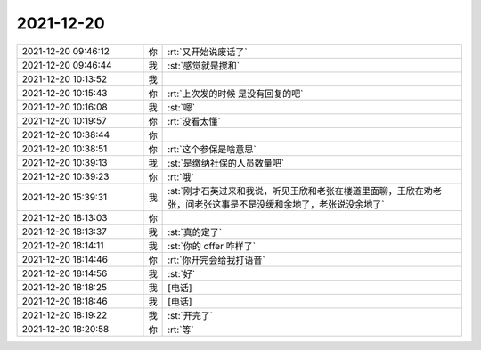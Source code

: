 2021-12-20
-------------

.. list-table::
   :widths: 25, 1, 60

   * - 2021-12-20 09:46:12
     - 你
     - :rt:`又开始说废话了`
   * - 2021-12-20 09:46:44
     - 我
     - :st:`感觉就是搅和`
   * - 2021-12-20 10:13:52
     - 我
     - .. image:: /images/389994.jpg
          :width: 100px
   * - 2021-12-20 10:15:43
     - 你
     - :rt:`上次发的时候 是没有回复的吧`
   * - 2021-12-20 10:16:08
     - 我
     - :st:`嗯`
   * - 2021-12-20 10:19:57
     - 你
     - :rt:`没看太懂`
   * - 2021-12-20 10:38:44
     - 你
     - .. image:: /images/389998.jpg
          :width: 100px
   * - 2021-12-20 10:38:51
     - 你
     - :rt:`这个参保是啥意思`
   * - 2021-12-20 10:39:13
     - 我
     - :st:`是缴纳社保的人员数量吧`
   * - 2021-12-20 10:39:23
     - 你
     - :rt:`哦`
   * - 2021-12-20 15:39:31
     - 我
     - :st:`刚才石英过来和我说，听见王欣和老张在楼道里面聊，王欣在劝老张，问老张这事是不是没缓和余地了，老张说没余地了`
   * - 2021-12-20 18:13:03
     - 你
     - .. image:: /images/390003.jpg
          :width: 100px
   * - 2021-12-20 18:13:37
     - 我
     - :st:`真的定了`
   * - 2021-12-20 18:14:11
     - 我
     - :st:`你的 offer 咋样了`
   * - 2021-12-20 18:14:46
     - 你
     - :rt:`你开完会给我打语音`
   * - 2021-12-20 18:14:56
     - 我
     - :st:`好`
   * - 2021-12-20 18:18:25
     - 我
     - [电话]
   * - 2021-12-20 18:18:46
     - 我
     - [电话]
   * - 2021-12-20 18:19:22
     - 我
     - :st:`开完了`
   * - 2021-12-20 18:20:58
     - 你
     - :rt:`等`